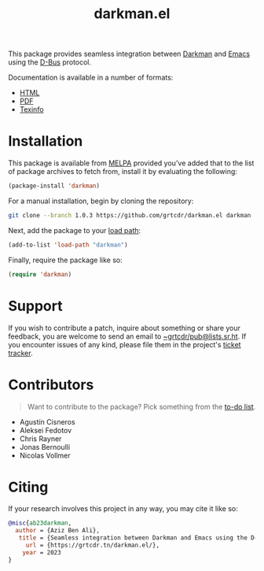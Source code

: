 #+title: darkman.el
#+options: toc:nil

This package provides seamless integration between [[https://darkman.whynothugo.nl][Darkman]] and [[https://gnu.org/software/emacs][Emacs]]
using the [[https://www.freedesktop.org/wiki/Software/dbus/][D-Bus]] protocol.

Documentation is available in a number of formats:
- [[https://grtcdr.tn/darkman.el/MANUAL.html][HTML]]
- [[https://grtcdr.tn/darkman.el/MANUAL.pdf][PDF]]
- [[file:MANUAL.texi][Texinfo]]

* Installation

This package is available from [[https://melpa.org][MELPA]] provided you've added that to the
list of package archives to fetch from, install it by evaluating the
following:

#+begin_src emacs-lisp
(package-install 'darkman)
#+end_src

For a manual installation, begin by cloning the repository:

#+begin_src sh
git clone --branch 1.0.3 https://github.com/grtcdr/darkman.el darkman
#+end_src

Next, add the package to your [[https://www.gnu.org/software/emacs/manual/html_node/emacs/Lisp-Libraries.html][load path]]:

#+begin_src emacs-lisp
(add-to-list 'load-path "darkman")
#+end_src

Finally, require the package like so:

#+begin_src emacs-lisp
(require 'darkman)
#+end_src

* Support

If you wish to contribute a patch, inquire about something or share
your feedback, you are welcome to send an email to
[[mailto:~grtcdr/pub@lists.sr.ht][~grtcdr/pub@lists.sr.ht]]. If you encounter issues of any kind, please
file them in the project's [[https://todo.sr.ht/~grtcdr/darkman.el][ticket tracker]].

* Contributors

#+begin_quote
Want to contribute to the package? Pick something from the [[https://grtcdr.tn/darkman.el/TODO.html][to-do list]].
#+end_quote

- Agustín Cisneros
- Aleksei Fedotov
- Chris Rayner
- Jonas Bernoulli
- Nicolas Vollmer

* Citing

If your research involves this project in any way, you may cite it
like so:

#+begin_src bibtex
@misc{ab23darkman,
  author = {Aziz Ben Ali},
   title = {Seamless integration between Darkman and Emacs using the D-Bus protocol},
     url = {https://grtcdr.tn/darkman.el/},
    year = 2023
}
#+end_src
